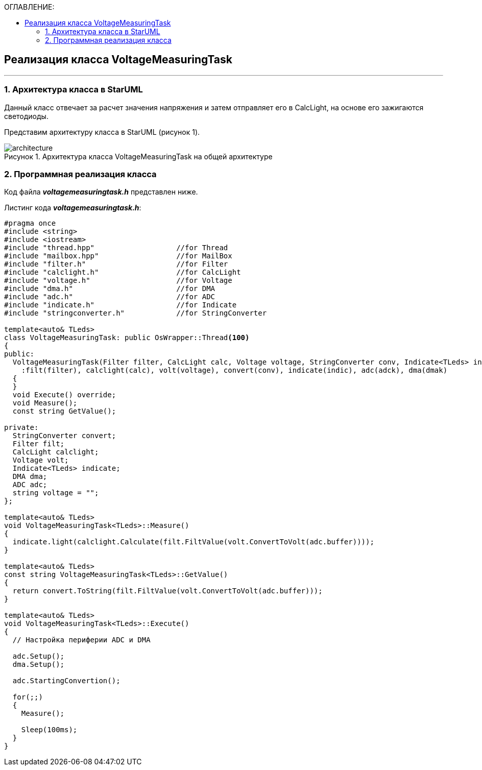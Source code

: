 :imagesdir: Images
:table-caption: Таблица
:figure-caption: Рисунок
:toc:
:toc-title: ОГЛАВЛЕНИЕ:

== Реализация класса VoltageMeasuringTask
---
=== 1. Архитектура класса в StarUML

Данный класс отвечает за расчет значения напряжения и затем отправляет его в CalcLight, на основе его зажигаются светодиоды.

Представим архитектуру класса в StarUML (рисунок 1).

.Архитектура класса VoltageMeasuringTask на общей архитектуре
image::architecture.png[]

=== 2. Программная реализация класса

Код файла *_voltagemeasuringtask.h_* представлен ниже.

Листинг кода *_voltagemeasuringtask.h_*:
[source,c]
----
#pragma once
#include <string>
#include <iostream>
#include "thread.hpp"                   //for Thread
#include "mailbox.hpp"                  //for MailBox
#include "filter.h"                     //for Filter
#include "calclight.h"                  //for CalcLight
#include "voltage.h"                    //for Voltage
#include "dma.h"                        //for DMA
#include "adc.h"                        //for ADC
#include "indicate.h"                   //for Indicate
#include "stringconverter.h"            //for StringConverter

template<auto& TLeds>
class VoltageMeasuringTask: public OsWrapper::Thread<100>
{
public:
  VoltageMeasuringTask(Filter filter, CalcLight calc, Voltage voltage, StringConverter conv, Indicate<TLeds> indic, ADC adck, DMA dmak)
    :filt(filter), calclight(calc), volt(voltage), convert(conv), indicate(indic), adc(adck), dma(dmak)
  {
  }
  void Execute() override;
  void Measure();
  const string GetValue();

private:
  StringConverter convert;
  Filter filt;
  CalcLight calclight;
  Voltage volt;
  Indicate<TLeds> indicate;
  DMA dma;
  ADC adc;
  string voltage = "";
};

template<auto& TLeds>
void VoltageMeasuringTask<TLeds>::Measure()
{
  indicate.light(calclight.Calculate(filt.FiltValue(volt.ConvertToVolt(adc.buffer))));
}

template<auto& TLeds>
const string VoltageMeasuringTask<TLeds>::GetValue()
{
  return convert.ToString(filt.FiltValue(volt.ConvertToVolt(adc.buffer)));
}

template<auto& TLeds>
void VoltageMeasuringTask<TLeds>::Execute()
{
  // Настройка периферии ADC и DMA

  adc.Setup();
  dma.Setup();

  adc.StartingConvertion();

  for(;;)
  {
    Measure();

    Sleep(100ms);
  }
}
----